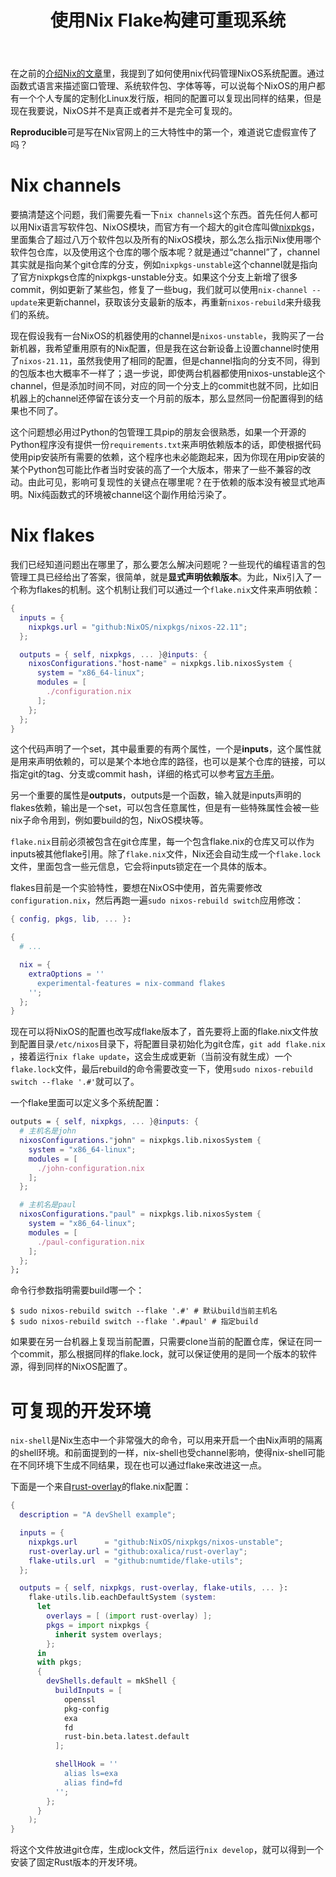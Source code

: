 #+title: 使用Nix Flake构建可重现系统
#+tags: Nix 工具
#+series: 百宝箱
#+created_at: 2023-04-08T08:35:44.055881+00:00
#+published_at: 2023-04-08T12:24:49.184163+00:00
#+summary: 这篇文章讨论了 NixOS 的可复现性问题。NixOS 虽然标榜自己是可复现的，但实际上却受到  nix channel  的影响，使得相同的配置在不同的环境下可能会产生不同的结果。为了解决这个问题，Nix 引入了 flakes 机制，允许用户显式声明依赖的版本，从而保证可复现性。文章还介绍了如何将 NixOS 配置转换为 flake 版本，以及如何在 flake 中定义多个系统配置。最后，文章还讨论了如何使用 flake 来创建可复现的开发环境。

在之前的[[https://elliot00.com/posts/nix-note][介绍Nix的文章]]里，我提到了如何使用nix代码管理NixOS系统配置。通过函数式语言来描述窗口管理、系统软件包、字体等等，可以说每个NixOS的用户都有一个个人专属的定制化Linux发行版，相同的配置可以复现出同样的结果，但是现在我要说，NixOS并不是真正或者并不是完全可复现的。

*Reproducible*​可是写在Nix官网上的三大特性中的第一个，难道说它虚假宣传了吗？

* Nix channels
要搞清楚这个问题，我们需要先看一下​=nix channels=​这个东西。首先任何人都可以用Nix语言写软件包、NixOS模块，而官方有一个超大的git仓库叫做[[https://github.com/NixOS/nixpkgs][nixpkgs]]，里面集合了超过八万个软件包以及所有的NixOS模块，那么怎么指示Nix使用哪个软件包仓库，以及使用这个仓库的哪个版本呢？就是通过“channel”了，channel其实就是指向某个git仓库的分支，例如​=nixpkgs-unstable=​这个channel就是指向了官方nixpkgs仓库的nixpkgs-unstable分支。如果这个分支上新增了很多commit，例如更新了某些包，修复了一些bug，我们就可以使用​=nix-channel --update=​来更新channel，获取该分支最新的版本，再重新​=nixos-rebuild=​来升级我们的系统。

现在假设我有一台NixOS的机器使用的channel是​=nixos-unstable=​，我购买了一台新机器，我希望重用原有的Nix配置，但是我在这台新设备上设置channel时使用了​=nixos-21.11=​，虽然我使用了相同的配置，但是channel指向的分支不同，得到的包版本也大概率不一样了；退一步说，即使两台机器都使用nixos-unstable这个channel，但是添加时间不同，对应的同一个分支上的commit也就不同，比如旧机器上的channel还停留在该分支一个月前的版本，那么显然同一份配置得到的结果也不同了。

这个问题想必用过Python的包管理工具pip的朋友会很熟悉，如果一个开源的Python程序没有提供一份​=requirements.txt=​来声明依赖版本的话，即使根据代码使用pip安装所有需要的依赖，这个程序也未必能跑起来，因为你现在用pip安装的某个Python包可能比作者当时安装的高了一个大版本，带来了一些不兼容的改动。由此可见，影响可复现性的关键点在哪里呢？在于依赖的版本没有被显式地声明。Nix纯函数式的环境被channel这个副作用给污染了。

* Nix flakes
我们已经知道问题出在哪里了，那么要怎么解决问题呢？一些现代的编程语言的包管理工具已经给出了答案，很简单，就是​*显式声明依赖版本*​。为此，Nix引入了一个称为flakes的机制。这个机制让我们可以通过一个​=flake.nix=​文件来声明依赖：

#+begin_src nix
{
  inputs = {
    nixpkgs.url = "github:NixOS/nixpkgs/nixos-22.11";
  };

  outputs = { self, nixpkgs, ... }@inputs: {
    nixosConfigurations."host-name" = nixpkgs.lib.nixosSystem {
      system = "x86_64-linux";
      modules = [
        ./configuration.nix
      ];
    };
  };
}
#+end_src

这个代码声明了一个set，其中最重要的有两个属性，一个是​*inputs*​，这个属性就是用来声明依赖的，可以是某个本地仓库的路径，也可以是某个仓库的链接，可以指定git的tag、分支或commit hash，详细的格式可以参考[[https://nixos.org/manual/nix/stable/command-ref/new-cli/nix3-flake.html#flake-references][官方手册]]。

另一个重要的属性是​*outputs*​，outputs是一个函数，输入就是inputs声明的flakes依赖，输出是一个set，可以包含任意属性，但是有一些特殊属性会被一些nix子命令用到，例如要build的包，NixOS模块等。

=flake.nix=​目前必须被包含在git仓库里，每一个包含flake.nix的仓库又可以作为inputs被其他flake引用。除了​=flake.nix=​文件，Nix还会自动生成一个​=flake.lock=​文件，里面包含一些元信息，它会将inputs锁定在一个具体的版本。

flakes目前是一个实验特性，要想在NixOS中使用，首先需要修改​=configuration.nix=​，然后再跑一遍​=sudo nixos-rebuild switch=​应用修改：

#+begin_src nix
{ config, pkgs, lib, ... }:

{
  # ...

  nix = {
    extraOptions = ''
      experimental-features = nix-command flakes
    '';
  };
}
#+end_src

现在可以将NixOS的配置也改写成flake版本了，首先要将上面的flake.nix文件放到配置目录​=/etc/nixos=​目录下，将配置目录初始化为git仓库，​=git add flake.nix=​，接着运行​=nix flake update=​，这会生成或更新（当前没有就生成）一个​=flake.lock=​文件，最后rebuild的命令需要改变一下，使用​=sudo nixos-rebuild switch --flake '.#'=​就可以了。

一个flake里面可以定义多个系统配置：

#+begin_src nix
  outputs = { self, nixpkgs, ... }@inputs: {
    # 主机名是john
    nixosConfigurations."john" = nixpkgs.lib.nixosSystem {
      system = "x86_64-linux";
      modules = [
        ./john-configuration.nix
      ];
    };

    # 主机名是paul
    nixosConfigurations."paul" = nixpkgs.lib.nixosSystem {
      system = "x86_64-linux";
      modules = [
        ./paul-configuration.nix
      ];
    };
  };
#+end_src

命令行参数指明需要build哪一个：

#+begin_src shellsession
$ sudo nixos-rebuild switch --flake '.#' # 默认build当前主机名
$ sudo nixos-rebuild switch --flake '.#paul' # 指定build
#+end_src

如果要在另一台机器上复现当前配置，只需要clone当前的配置仓库，保证在同一个commit，那么根据同样的flake.lock，就可以保证使用的是同一个版本的软件源，得到同样的NixOS配置了。

* 可复现的开发环境
=nix-shell=​是Nix生态中一个非常强大的命令，可以用来开启一个由Nix声明的隔离的shell环境。和前面提到的一样，nix-shell也受channel影响，使得nix-shell可能在不同环境下生成不同结果，现在也可以通过flake来改进这一点。

下面是一个来自[[https://github.com/oxalica/rust-overlay][rust-overlay]]的flake.nix配置：

#+begin_src nix
{
  description = "A devShell example";

  inputs = {
    nixpkgs.url      = "github:NixOS/nixpkgs/nixos-unstable";
    rust-overlay.url = "github:oxalica/rust-overlay";
    flake-utils.url  = "github:numtide/flake-utils";
  };

  outputs = { self, nixpkgs, rust-overlay, flake-utils, ... }:
    flake-utils.lib.eachDefaultSystem (system:
      let
        overlays = [ (import rust-overlay) ];
        pkgs = import nixpkgs {
          inherit system overlays;
        };
      in
      with pkgs;
      {
        devShells.default = mkShell {
          buildInputs = [
            openssl
            pkg-config
            exa
            fd
            rust-bin.beta.latest.default
          ];

          shellHook = ''
            alias ls=exa
            alias find=fd
          '';
        };
      }
    );
}
#+end_src

将这个文件放进git仓库，生成lock文件，然后运行​=nix develop=​，就可以得到一个安装了固定Rust版本的开发环境。
